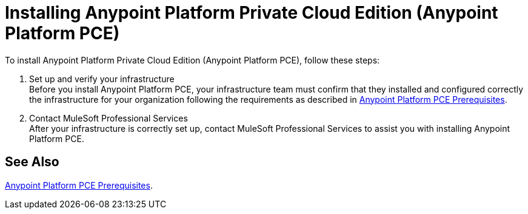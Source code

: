 = Installing Anypoint Platform Private Cloud Edition (Anypoint Platform PCE)

To install Anypoint Platform Private Cloud Edition (Anypoint Platform PCE), follow these steps:

. Set up and verify your infrastructure +
Before you install Anypoint Platform PCE, your infrastructure team must confirm that they installed and configured correctly the infrastructure for your organization following the requirements as described in xref:install-checklist.adoc[Anypoint Platform PCE Prerequisites].

. Contact MuleSoft Professional Services +
After your infrastructure is correctly set up, contact MuleSoft Professional Services to assist you with installing Anypoint Platform PCE.

== See Also

xref:install-checklist.adoc[Anypoint Platform PCE Prerequisites].
